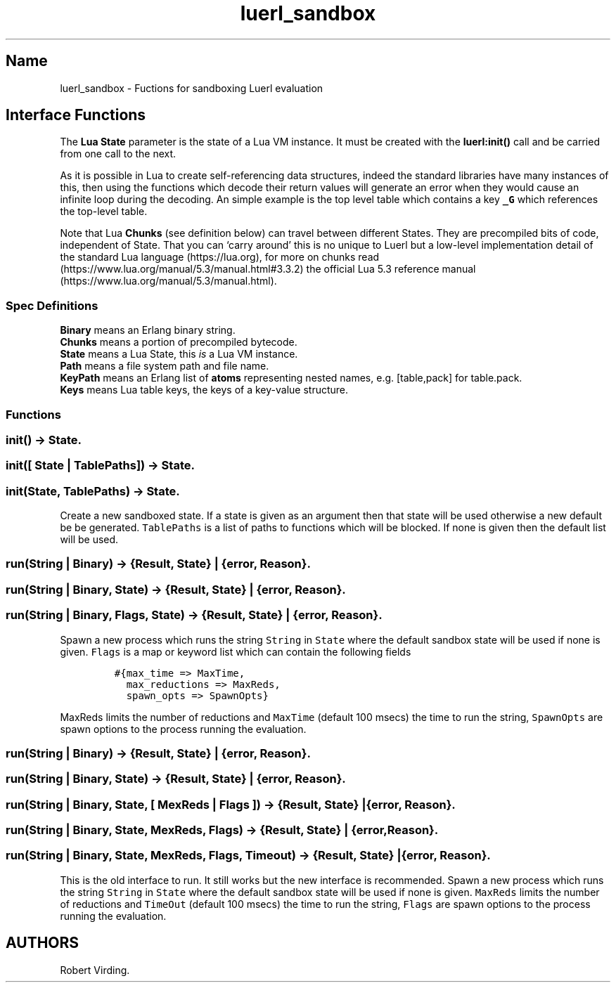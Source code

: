 .\" Automatically generated by Pandoc 3.1.6.1
.\"
.\" Define V font for inline verbatim, using C font in formats
.\" that render this, and otherwise B font.
.ie "\f[CB]x\f[]"x" \{\
. ftr V B
. ftr VI BI
. ftr VB B
. ftr VBI BI
.\}
.el \{\
. ftr V CR
. ftr VI CI
. ftr VB CB
. ftr VBI CBI
.\}
.TH "luerl_sandbox" "3" "2023" "" ""
.hy
.SH Name
.PP
luerl_sandbox - Fuctions for sandboxing Luerl evaluation
.SH Interface Functions
.PP
The \f[B]Lua State\f[R] parameter is the state of a Lua VM instance.
It must be created with the \f[B]luerl:init()\f[R] call and be carried
from one call to the next.
.PP
As it is possible in Lua to create self-referencing data structures,
indeed the standard libraries have many instances of this, then using
the functions which decode their return values will generate an error
when they would cause an infinite loop during the decoding.
An simple example is the top level table which contains a key
\f[B]\f[VB]_G\f[B]\f[R] which references the top-level table.
.PP
Note that Lua \f[B]Chunks\f[R] (see definition below) can travel between
different States.
They are precompiled bits of code, independent of State.
That you can `carry around' this is no unique to Luerl but a low-level
implementation detail of the standard Lua language (https://lua.org),
for more on chunks
read (https://www.lua.org/manual/5.3/manual.html#3.3.2) the official Lua
5.3 reference manual (https://www.lua.org/manual/5.3/manual.html).
.SS Spec Definitions
.PP
\f[B]Binary\f[R] means an Erlang binary string.
.PD 0
.P
.PD
\f[B]Chunks\f[R] means a portion of precompiled bytecode.
.PD 0
.P
.PD
\f[B]State\f[R] means a Lua State, this \f[I]is\f[R] a Lua VM instance.
.PD 0
.P
.PD
\f[B]Path\f[R] means a file system path and file name.
.PD 0
.P
.PD
\f[B]KeyPath\f[R] means an Erlang list of \f[B]atoms\f[R] representing
nested names, e.g.\ [table,pack] for table.pack.
.PD 0
.P
.PD
\f[B]Keys\f[R] means Lua table keys, the keys of a key-value structure.
.SS Functions
.SS init() -> State.
.SS init([ State | TablePaths]) -> State.
.SS init(State, TablePaths) -> State.
.PP
Create a new sandboxed state.
If a state is given as an argument then that state will be used
otherwise a new default be be generated.
\f[V]TablePaths\f[R] is a list of paths to functions which will be
blocked.
If none is given then the default list will be used.
.SS run(String | Binary) -> {Result, State} | {error, Reason}.
.SS run(String | Binary, State) -> {Result, State} | {error, Reason}.
.SS run(String | Binary, Flags, State) -> {Result, State} | {error, Reason}.
.PP
Spawn a new process which runs the string \f[V]String\f[R] in
\f[V]State\f[R] where the default sandbox state will be used if none is
given.
\f[V]Flags\f[R] is a map or keyword list which can contain the following
fields
.IP
.nf
\f[C]
#{max_time => MaxTime,
  max_reductions => MaxReds,
  spawn_opts => SpawnOpts}
\f[R]
.fi
.PP
\f[V]MaxReds\f[R] limits the number of reductions and \f[V]MaxTime\f[R]
(default 100 msecs) the time to run the string, \f[V]SpawnOpts\f[R] are
spawn options to the process running the evaluation.
.SS run(String | Binary) -> {Result, State} | {error, Reason}.
.SS run(String | Binary, State) -> {Result, State} | {error, Reason}.
.SS run(String | Binary, State, [ MexReds | Flags ]) -> {Result, State} | {error, Reason}.
.SS run(String | Binary, State, MexReds, Flags) -> {Result, State} | {error, Reason}.
.SS run(String | Binary, State, MexReds, Flags, Timeout) -> {Result, State} | {error, Reason}.
.PP
This is the old interface to run.
It still works but the new interface is recommended.
Spawn a new process which runs the string \f[V]String\f[R] in
\f[V]State\f[R] where the default sandbox state will be used if none is
given.
\f[V]MaxReds\f[R] limits the number of reductions and \f[V]TimeOut\f[R]
(default 100 msecs) the time to run the string, \f[V]Flags\f[R] are
spawn options to the process running the evaluation.
.SH AUTHORS
Robert Virding.
